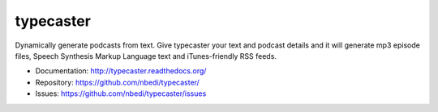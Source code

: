 ==========
typecaster
==========

Dynamically generate podcasts from text. Give typecaster your text and podcast 
details and it will generate mp3 episode files, Speech Synthesis Markup Language
text and iTunes-friendly RSS feeds.


* Documentation: http://typecaster.readthedocs.org/
* Repository: https://github.com/nbedi/typecaster/
* Issues: https://github.com/nbedi/typecaster/issues

.. image:: https://travis-ci.org/nbedi/typecaster.svg
    :target: https://travis-ci.org/nbedi/typecaster
    :alt: Build status

.. image:: https://img.shields.io/pypi/l/typecaster.svg
    :target: https://pypi.python.org/pypi/typecaster
    :alt: License

.. image:: https://img.shields.io/pypi/pyversions/agate.svg
    :target: https://pypi.python.org/pypi/agate
    :alt: Support Python versions



